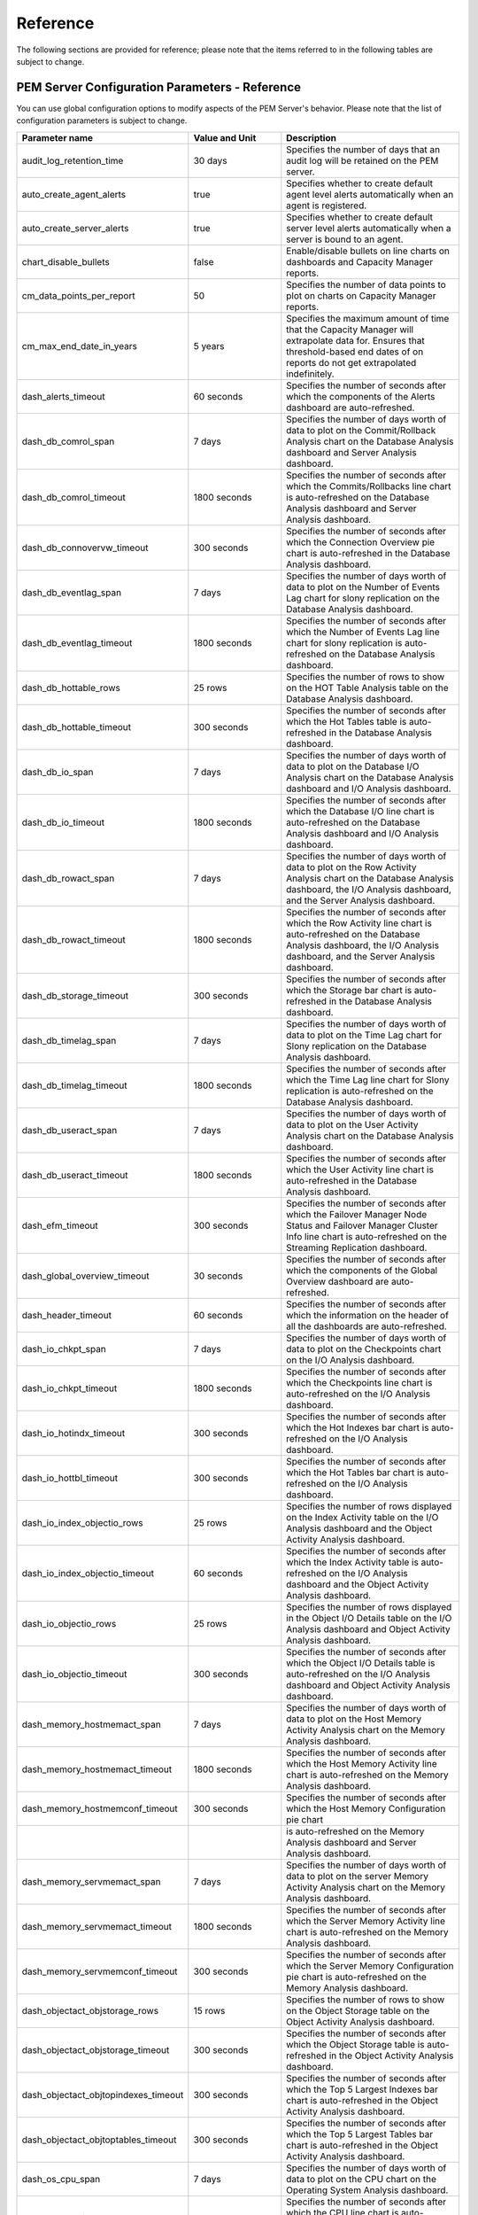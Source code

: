 Reference
=========
.. index:: Reference

The following sections are provided for reference; please note that the
items referred to in the following tables are subject to change.

PEM Server Configuration Parameters - Reference
-----------------------------------------------

You can use global configuration options to modify aspects of the PEM
Server's behavior. Please note that the list of configuration parameters
is subject to change.

.. tabularcolumns:: |\Y{0.4}|\Y{0.2}|\Y{0.4}|

==================================== ================================= ============================================================================================================================================================================================
Parameter name                       Value and Unit                    Description
==================================== ================================= ============================================================================================================================================================================================
audit_log_retention_time             30 days                           Specifies the number of days that an audit log will be retained on the PEM server.
auto_create_agent_alerts             true                              Specifies whether to create default agent level alerts automatically when an agent is registered.
auto_create_server_alerts            true                              Specifies whether to create default server level alerts automatically when a server is bound to an agent.
chart_disable_bullets                false                             Enable/disable bullets on line charts on dashboards and Capacity Manager reports.
cm_data_points_per_report            50                                Specifies the number of data points to plot on charts on Capacity Manager reports.
cm_max_end_date_in_years             5 years                           Specifies the maximum amount of time that the Capacity Manager will extrapolate data for. Ensures that threshold-based end dates of on reports do not get extrapolated indefinitely.
dash_alerts_timeout                  60 seconds                        Specifies the number of seconds after which the components of the Alerts dashboard are auto-refreshed.
dash_db_comrol_span                  7 days                            Specifies the number of days worth of data to plot on the Commit/Rollback Analysis chart on the Database Analysis dashboard and Server Analysis dashboard.
dash_db_comrol_timeout               1800 seconds                      Specifies the number of seconds after which the Commits/Rollbacks line chart is auto-refreshed on the Database Analysis dashboard and Server Analysis dashboard.
dash_db_connovervw_timeout           300 seconds                       Specifies the number of seconds after which the Connection Overview pie chart is auto-refreshed in the Database Analysis dashboard.
dash_db_eventlag_span                7 days                            Specifies the number of days worth of data to plot on the Number of Events Lag chart for slony replication on the Database Analysis dashboard.
dash_db_eventlag_timeout             1800 seconds                      Specifies the number of seconds after which the Number of Events Lag line chart for slony replication is auto-refreshed on the Database Analysis dashboard.
dash_db_hottable_rows                25 rows                           Specifies the number of rows to show on the HOT Table Analysis table on the Database Analysis dashboard.
dash_db_hottable_timeout             300 seconds                       Specifies the number of seconds after which the Hot Tables table is auto-refreshed in the Database Analysis dashboard.
dash_db_io_span                      7 days                            Specifies the number of days worth of data to plot on the Database I/O Analysis chart on the Database Analysis dashboard and I/O Analysis dashboard.
dash_db_io_timeout                   1800 seconds                      Specifies the number of seconds after which the Database I/O line chart is auto-refreshed on the Database Analysis dashboard and I/O Analysis dashboard.
dash_db_rowact_span                  7 days                            Specifies the number of days worth of data to plot on the Row Activity Analysis chart on the Database Analysis dashboard, the I/O Analysis dashboard, and the Server Analysis dashboard.
dash_db_rowact_timeout               1800 seconds                      Specifies the number of seconds after which the Row Activity line chart is auto-refreshed on the Database Analysis dashboard, the I/O Analysis dashboard, and the Server Analysis dashboard.
dash_db_storage_timeout              300 seconds                       Specifies the number of seconds after which the Storage bar chart is auto-refreshed in the Database Analysis dashboard.
dash_db_timelag_span                 7 days                            Specifies the number of days worth of data to plot on the Time Lag chart for Slony replication on the Database Analysis dashboard.
dash_db_timelag_timeout              1800 seconds                      Specifies the number of seconds after which the Time Lag line chart for Slony replication is auto-refreshed on the Database Analysis dashboard.
dash_db_useract_span                 7 days                            Specifies the number of days worth of data to plot on the User Activity Analysis chart on the Database Analysis dashboard.
dash_db_useract_timeout              1800 seconds                      Specifies the number of seconds after which the User Activity line chart is auto-refreshed in the Database Analysis dashboard.
dash_efm_timeout                     300 seconds                       Specifies the number of seconds after which the Failover Manager Node Status and Failover Manager Cluster Info line chart is auto-refreshed on the Streaming Replication dashboard.
dash_global_overview_timeout         30 seconds                        Specifies the number of seconds after which the components of the Global Overview dashboard are auto-refreshed.
dash_header_timeout                  60 seconds                        Specifies the number of seconds after which the information on the header of all the dashboards are auto-refreshed.
dash_io_chkpt_span                   7 days                            Specifies the number of days worth of data to plot on the Checkpoints chart on the I/O Analysis dashboard.
dash_io_chkpt_timeout                1800 seconds                      Specifies the number of seconds after which the Checkpoints line chart is auto-refreshed on the I/O Analysis dashboard.
dash_io_hotindx_timeout              300 seconds                       Specifies the number of seconds after which the Hot Indexes bar chart is auto-refreshed on the I/O Analysis dashboard.
dash_io_hottbl_timeout               300 seconds                       Specifies the number of seconds after which the Hot Tables bar chart is auto-refreshed on the I/O Analysis dashboard.
dash_io_index_objectio_rows          25 rows                           Specifies the number of rows displayed on the Index Activity table on the I/O Analysis dashboard and the Object Activity Analysis dashboard.
dash_io_index_objectio_timeout       60 seconds                        Specifies the number of seconds after which the Index Activity table is auto-refreshed on the I/O Analysis dashboard and the Object Activity Analysis dashboard.
dash_io_objectio_rows                25 rows                           Specifies the number of rows displayed in the Object I/O Details table on the I/O Analysis dashboard and Object Activity Analysis dashboard.
dash_io_objectio_timeout             300 seconds                       Specifies the number of seconds after which the Object I/O Details table is auto-refreshed on the I/O Analysis dashboard and Object Activity Analysis dashboard.
dash_memory_hostmemact_span          7 days                            Specifies the number of days worth of data to plot on the Host Memory Activity Analysis chart on the Memory Analysis dashboard.
dash_memory_hostmemact_timeout       1800 seconds                      Specifies the number of seconds after which the Host Memory Activity line chart is auto-refreshed on the Memory Analysis dashboard.
dash_memory_hostmemconf_timeout      300 seconds                       Specifies the number of seconds after which the Host Memory Configuration pie chart 
\                                                                      is auto-refreshed on the Memory Analysis dashboard and Server Analysis dashboard.
dash_memory_servmemact_span          7 days                            Specifies the number of days worth of data to plot on the server Memory Activity Analysis chart on the Memory Analysis dashboard.
dash_memory_servmemact_timeout       1800 seconds                      Specifies the number of seconds after which the Server Memory Activity line chart is auto-refreshed on the Memory Analysis dashboard.
dash_memory_servmemconf_timeout      300 seconds                       Specifies the number of seconds after which the Server Memory Configuration pie chart is auto-refreshed on the Memory Analysis dashboard.
dash_objectact_objstorage_rows       15 rows                           Specifies the number of rows to show on the Object Storage table on the Object Activity Analysis dashboard.
dash_objectact_objstorage_timeout    300 seconds                       Specifies the number of seconds after which the Object Storage table is auto-refreshed in the Object Activity Analysis dashboard.
dash_objectact_objtopindexes_timeout 300 seconds                       Specifies the number of seconds after which the Top 5 Largest Indexes bar chart is auto-refreshed in the Object Activity Analysis dashboard.
dash_objectact_objtoptables_timeout  300 seconds                       Specifies the number of seconds after which the Top 5 Largest Tables bar chart is auto-refreshed in the Object Activity Analysis dashboard.
dash_os_cpu_span                     7 days                            Specifies the number of days worth of data to plot on the CPU chart on the Operating System Analysis dashboard.
dash_os_cpu_timeout                  1800 seconds                      Specifies the number of seconds after which the CPU line chart is auto-refreshed on the Operating System Analysis dashboard.
dash_os_data_span                    7 days                            Specifies the number of days worth of data to plot on the I/O line chart on the Operating System Analysis dashboard.
dash_os_disk_span                    7 days                            Specifies the number of days worth of data to plot on the Utilisation chart on the Operating System Analysis dashboard.
dash_os_hostfs_timeout               1800 seconds                      Specifies the number of seconds after which the Host File System Details table is auto-refreshed on the Operating System Analysis dashboard.
dash_os_io_timeout                   1800 seconds                      Specifies the number of seconds after which the I/O line chart is auto-refreshed on the Operating System Analysis dashboard.
dash_os_memory_span                  7 days                            Specifies the number of days worth of data to plot on the Memory chart on the Operating System Analysis dashboard.
dash_os_memory_timeout               1800 seconds                      Specifies the number of seconds after which the Memory line chart is auto-refreshed on the Operating System Analysis dashboard.
dash_os_packet_span                  7 days                            Specifies the number of days worth of data to plot on the Packet chart on the Operating System Analysis dashboard.
dash_os_packet_timeout               1800 seconds                      Specifies the number of seconds after which the Network Packets line chart is auto-refreshed on the Operating System Analysis dashboard.
dash_os_process_span                 7 days                            Specifies the number of days worth of data to plot on the Process chart on the Operating System Analysis dashboard.
dash_os_process_timeout              1800 seconds                      Specifies the number of seconds after which the Process line chart is auto-refreshed on the Operating System Analysis dashboard.
dash_os_storage_timeout              1800 seconds                      Specifies the number of seconds after which the Storage pie chart is auto-refreshed on the Operating System Analysis dashboard.
dash_os_traffic_span                 7 days                            Specifies the number of days worth of data to plot on the Traffic chart on the Operating System Analysis dashboard.
dash_os_traffic_timeout              1800 seconds                      Specifies the number of seconds after which the Traffic line chart is auto-refreshed on the Operating System Analysis dashboard.
dash_os_util_timeout                 1800 seconds                      Specifies the number of seconds after which the Utilisation line chart is auto-refreshed on the Operating System Analysis dashboard.
dash_probe_log_timeout               300 seconds                       Specifies the number of seconds after which the Probe Log table is auto-refreshed on
dash_replication_archivestat_span    7 days                            Specifies the number of days worth of data to plot on the WAL Archive Status chart on the Streaming Replication Analysis dashboard.
dash_replication_archivestat_timeout 1800 seconds                      Specifies the number of seconds after which the WAL Archive Status line chart is auto-refreshed on the Streaming Replication dashboard.
dash_replication_pagelag_span        7 days                            Specifies the number of days worth of data to plot on the WAL Lag Pages chart on the Streaming Replication dashboard.
dash_replication_pagelag_timeout     1800 seconds                      Specifies the number of seconds after which the WAL Lag Pages line chart is auto-refreshed on the Streaming Replication dashboard.
dash_replication_segmentlag_span     7 days                            Specifies the number of days worth of data to plot on the WAL Lag Segments chart on the Streaming Replication dashboard.
dash_replication_segmentlag_timeout  1800 seconds                      Specifies the number of seconds after which the WAL Lag Segments line chart is auto-refreshed on the Streaming Replication dashboard.
dash_replication_timelag_span        7 days                            Specifies the number of days worth of data to plot on the Replication Lag Time chart on the Streaming Replication dashboard.
dash_replication_timelag_timeout     1800 seconds                      Specifies the number of seconds after which the Replication Lag Time line chart is auto-refreshed on the Streaming Replication dashboard.
dash_server_buffers_written          168 hours                         Specifies the number of days worth of data to plot on the Background Writer Statistics chart on the Server Analysis dashboard.
dash_server_buffers_written_timeout  300 seconds                       Specifies the number of seconds after which the Background Writer Statistics line chart is auto-refreshed on the Server Analysis dashboard.
dash_server_connovervw_timeout       300 seconds                       Specifies the number of seconds after which the Connection Overview pie chart is auto-refreshed in the Server Analysis dashboard.
dash_server_database_timeout         300 seconds                       Specifies the number of seconds after which the Databases table is auto-refreshed in the Server Analysis dashboard.
dash_server_dbsize_span              7 days                            Specifies the number of days worth of data to plot on the Database Size Analysis on the Server Analysis dashboard.
dash_server_dbsize_timeout           1800 seconds                      Specifies the number of seconds after which the Database Size line chart is auto-refreshed in the Server Analysis dashboard.
dash_server_disk_timeout             1800 seconds                      Specifies the number of seconds after which the Disk line chart is auto-refreshed in the Server Analysis dashboard.
dash_server_global_span              7 days                            Specifies the number of days worth of data to plot on the Disk line chart on the Server Analysis dashboard.
dash_server_sharedbuff_span          7 days                            Specifies the number of days worth of data to plot on the Shared Buffer chart on the Server Analysis dashboard.
dash_server_sharedbuff_timeout       1800 seconds                      Specifies the number of seconds after which the Shared Buffers line chart is auto-refreshed in the Server Analysis dashboard.
dash_server_tabspacesize_span        7 days                            Specifies the number of days worth of data to plot on the Tablespace Size chart on the Server Analysis dashboard.
dash_server_tabspacesize_timeout     1800 seconds                      Specifies the number of seconds after which the Tablespace Size line chart is auto-refreshed in the Server Analysis dashboard.
dash_server_useract_span             7 days                            Specifies the number of days worth of data to plot on the User Activity chart on the Server Analysis dashboard.
dash_server_useract_timeout          1800 seconds                      Specifies the number of seconds after which the User Activity line chart is auto-refreshed in the Server Analysis dashboard.
dash_sessact_lockact_timeout         300 seconds                       Specifies the number of seconds after which the Session Lock Activity table is auto-refreshed in the Session Activity Analysis dashboard.
dash_sessact_workload_timeout        300 seconds                       Specifies the number of seconds after which the Session Workload table is auto-refreshed in the Session Activity Analysis dashboard.
dash_sess_waits_nowaits_timeout      300 seconds                       Specifies the number of seconds after which the Session Waits By Number Of Waits pie
dash_sess_waits_timewait_timeout     300 seconds                       Specifies the number of seconds after which the Session Waits By Time Waited pie chart is auto-refreshed in the Session Waits Analysis dashboard.
dash_sess_waits_waitdtl_timeout      300 seconds                       Specifies the number of seconds after which the Session Waits Details table is auto-refreshed in the Session Waits Analysis dashboard.
dash_storage_dbdtls_timeout          300 seconds                       Specifies the number of seconds after which the Database Details table is auto-refreshed in the Storage Analysis dashboard.
dash_storage_dbovervw_timeout        300 seconds                       Specifies the number of seconds after which the Database Overview pie chart is auto-refreshed in the Storage Analysis dashboard.
dash_storage_hostdtls_timeout        300 seconds                       Specifies the number of seconds after which the Host Details table is auto-refreshed
dash_storage_hostovervw_timeout      300 seconds                       Specifies the number of seconds after which the Host Overview pie chart is auto-refreshed in the Storage Analysis dashboard.
dash_storage_tblspcdtls_timeout      300 seconds                       Specifies the number of seconds after which the Tablespace Details table is auto-refreshed in the Storage Analysis dashboard.
dash_storage_tblspcovervw_timeout    300 seconds                       Specifies the number of seconds after which the Tablespace Overview pie chart is auto-refreshed in the Storage Analysis dashboard.
dash_sys_waits_nowaits_timeout       300 seconds                       Specifies the number of seconds after which the System Waits By Number Of Waits pie chart is auto-refreshed in the System Waits Analysis dashboard.
dash_sys_waits_timewait_timeout      300 seconds                       Specifies the number of seconds after which the System Waits By Time Waited pie chart is auto-refreshed in the System Waits Analysis dashboard.
dash_sys_waits_waitdtl_timeout       300 seconds                       Specifies the number of seconds after which the System Waits Details table is auto-refreshed in the System Waits Analysis dashboard.
deleted_charts_retention_time        7 days                            Specifies the number of days that a custom chart (displayed on a user-defined dashboard) is stored.
deleted_probes_retention_time        7 days                            Specifies the number of days that a custom probe (displayed on a user-defined dashboard) is stored.
download_chart_format                jpeg                              Specifies the format in which a downloaded chart will be stored. May be jpeg or png.
flapping_detection_state_change      3                                 Specifies the number of state changes detected within a specified interval to define a given alert as flapping.
job_retention_time                   30 days                           Specifies the number of days that non-recurring scheduled tasks and their associated
long_running_transaction_minutes     5 minutes                         Specifies the number of minutes a query executes for before being considered long running.
nagios_cmd_file_name                 <file_name>                       Specifies nagios command file to which passive service check result will be sent.
nagios_enabled                       t                                 Specifies whether alert notification will be submitted to nagios or not.
nagios_medium_alert_as_critical      f                                 Specifies whether medium level PEM alert will be considered as critical in nagios.
nagios_spool_retention_time          7 days                            Specifies the number of days to retain nagios messages in the spool table before they are discarded.
probe_log_retention_time             30 days                           Specifies the number of days that probe log records are retained.
reminder_notification_interval       24 hours                          Specifies the number of hours after which a reminder email is sent in case an alert has not been cleared.
server_log_retention_time            30 days                           Specifies the number of days that the server log is retained on the PEM server.
show_data_tab_on_graph               false                             If 'true', a Data tab is added to each graph. Select the Data tab to review the data that is plotted on the graph.
smtp_authentication                  false                             Specifies whether to enable/disable authentication over SMTP.
smtp_enabled                         true                              Specifies whether to enable/disable sending of emails.
smtp_encryption                      false                             Specifies whether to send SMTP email using an encrypted connection.
smtp_password                                                          Specifies the password to be used to connect to the SMTP server.
smtp_port                            25                                Specifies the SMTP server port to be used for sending email.
smtp_server                          127.0.0.1                         Specifies the SMTP server host address to be used for sending email.
smtp_spool_retention_time            7 days                            Specifies the number of days to retain sent email messages in the spool table before they are discarded.
smtp_username                                                          Specifies the username to be used to connect to SMTP server.
snmp_community                       public                            Specifies the SNMP community used when sending traps. Used only with SNMPv1 and SNMPv2.
snmp_enabled                         true                              Specifies whether to enable/disable sending SNMP traps.
snmp_port                            162                               Specifies the SNMP server port to be used for sending SNMP traps.
snmp_server                          127.0.0.1                         Specifies the SNMP server host address to be used for sending SNMP traps.
snmp_spool_retention_time            7 days                            Specifies the number of days to retain sent traps in the spool table before they are discarded.
snmp_security_name                                                     Specifies the user name or security name for sending SNMP traps. Used only with SNMPv3.
snmp_security_engine_id                                                Specifies the Engine id of the SNMP Agent on the SNMP Server. Used only with SNMPv3.
snmp_security_level                  NOAUTH_NOPRIV                     Specifies Security level and its possible values can be: AUTH_NOPRIV - Authentication, No Privacy or AUTH_PRIV - Authentication, Privacy or NOAUTH_NOPRIV - no Authentication, no Privacy.
\                                                                      Used only with SNMPv3.
snmp_context_name                                                      Specifies the Context name, the identifier for MIB objects when sending SNMP traps. Used only with SNMPv3
snmp_context_engine_id                                                 Specifies the Context engine id, the identifier for MIB objects when sending SNMP traps. If not specified, snmp_security_engine_id will be used. Used only with SNMPv3.
snmp_authentication_protocol         NONE                              Specifies the authentication type for SNMP traps. Its possible values can be NONE,HMACMD5 or HMACSHA. Used only with SNMPv3.
snmp_privacy_protocol                NONE                              Specifies the privacy protocol for SNMP traps. Its possible values can be NONE, DES, AES128, IDEA, AES192, or AES256. Used only with SNMPv3.
snmp_authentication_password                                           Specifies the authentication password associated with security name mentioned in snmp_security_name. Used only for SNMPv3.
snmp_privacy_password                                                  Specifies the privacy password associated with security name mentioned in snmp_security_name. Used only for SNMPv3.
webclient_help_pg                    EnterpriseDB hosted documentation Specifies the location of the online PostgreSQL core documentation.
==================================== ================================= ============================================================================================================================================================================================

Capacity Manager Metrics - Reference
------------------------------------

Please Note that the Capacity Manager metrics available will vary by
platform, and are subject to change. The available metrics may include
the metrics described in the table below.

.. tabularcolumns:: |\Y{0.4}|\Y{0.6}|

==================================== ================================================================================================================================================================
Metric Name                          Description
==================================== ================================================================================================================================================================
# Dead Tuples                        The number of dead tuples in the selected table.
# Dead Tuples+                       The cumulative number of dead tuples in the selected table.
# Heap Tuples Fetched by Index Scans The number of heap tuples fetched by index scans.
# Heap Tuples Fetched by Index Scans The cumulative number of heap tuples fetched by index scans.
# Idle Backends+                     The cumulative number of currently idle backend clients.
# Index Scans                        The number of index scans performed on the specified object.
# Index Scans+                       The cumulative number of index scans performed on the specified object.
# Index Tuples Read                  The number of index tuples read.
# Index Tuples Read+                 The cumulative number of index tuples read.
# Live Tuples                        The number of tuples visible to transactions.
# Live Tuples+                       The cumulative number of tuples visible to transactions.
# Pages Estimated by ANALYZE         The number of pages estimated by ANALYZE.
# Pages Estimated by ANALYZE+        The cumulative number of pages estimated by ANALYZE.
# Sequential Scans                   The number of sequential scans performed on the specific table.
# Sequential Scans+                  The cumulative number of sequential scans performed on the specific table.
# Sequential Scan Tuples             The number of tuples sequentially scanned in the specific table.
# Sequential Scan Tuples+            The cumulative number of tuples sequentially scanned in the specific table.
# Tuples Deleted                     The number of tuples deleted.
# Tuples Deleted+                    The cumulative number of tuples deleted.
# Tuples Estimated by ANALYZE        The number of live (visible) tuples estimated by ANALYZE.
# Tuples Estimated by ANALYZE+       The cumulative number of live tuples estimated by ANALYZE.
# Tuples HOT Updated                 The number of tuples HOT updated. In a HOT update, the new tuple resides in the same block as the original tuple and the tuples share an index entry.
# Tuples HOT Updated+                The cumulative number of tuples HOT updated.
# Tuples Inserted                    The number of tuples inserted into the specified table.
# Tuples Inserted+                   The cumulative number of tuples inserted into the specified table.
# Tuples Updated                     The number of tuples updated in the selected table.
# Tuples Updated+                    The cumulative number of tuples updated in the selected table.
Blocks Hit                           The number of blocks found in the cache.
Blocks Hit+                          The cumulative number of blocks found in the cache.
Blocks Read                          The number of blocks read.
Blocks Read+                         The cumulative number of blocks read.
Blocks Read from InfiniteCache       The number of blocks read from InfiniteCache.
Blocks Read from InfiniteCache+      The cumulative number of blocks read from InfiniteCache.
Blocks Written                       The number of blocks written.
Blocks Written+                      The cumulative number of blocks written.
Buffers Allocated                    The number of buffers allocated.
Buffers Allocated+                   The cumulative number of buffers allocated.
Buffers Written - Backends           The number of buffer blocks written to disk by server processe (processes connected to a client application).
Buffers Written - Backends+          The cumulative number of buffer blocks written to disk by server processes.
Buffers Written - Checkpoint         The number of blocks written to disk by the checkpoint process.
Buffers Written - Checkpoint+        The cumulative number of blocks written to disk by the checkpoint process.
Buffers Written - Cleaning Scan      The number of blocks written to disk by the autovacuum process.
Buffers Written - Cleaning Scan+     The cumulative number of blocks written to disk by the autovacuum process.
Bytes Received (KB)                  The number of bytes received from the client (in kilobytes).
Bytes Received (KB)+                 The cumulative number of bytes received (in kilobytes).
Bytes Sent (KB)                      The number of bytes sent to the client (in kilobytes).
Bytes Sent (KB)+                     The cumulative number of bytes sent (in kilobytes).
Checkpoints - Timed                  The number of checkpoint operations triggered by the checkpoint interval.
Checkpoints - Timed+                 The cumulative number of checkpoint operations triggered by the checkpoint interval.
Checkpoints - Untimed                The number of checkpoint operations triggered by checkpoint size.
Checkpoints - Untimed+               The cumulative number of checkpoint operations triggered by checkpoint size.
Database Size (MB)                   The size of the specified database (in megabytes).
Free RAM Memory                      The amount of free RAM memory (in megabytes).
Free Swap Memory                     The amount of free swap space on disk (in megabytes).
Heap Blocks Hit                      The number of heap blocks found in the cache.
Heap Blocks Hit+                     The cumulative number of heap blocks found in the cache.
Heap Blocks Read                     The number of heap blocks read.
Heap Blocks Read+                    The cumulative number of heap blocks read.
Index Blocks Hit                     The number of index blocks found in the cache.
Index Blocks Hit+                    The cumulative number of index blocks found in the cache.
Index Blocks Read                    The number of index blocks read.
Index Blocks Read+                   The cumulative number of index blocks read.
Index Size (MB)                      The size of the specified index (in megabytes).
In Packets Discards                  The number of inbound packets discarded.
In Packets Discards+                 The cumulative number of inbound packets discarded.
In Packets Errors                    The number of inbound packets that contain errors.
In Packets Errors+                   The cumulative number of inbound packets that contain errors.
Link Bandwidth (Mbit/s)              The speed of the network adapter (in megabits per second).
Load Average - 15 Minute             CPU saturation (in percent) - 15 minute sampling average.
Load Average - 1 Minute              CPU saturation (in percent) - 1 minute sampling average.
Load Average - 5 Minute              CPU saturation (in percent) - 5 minute sampling average.
Load Percentage                      CPU saturation in percent.
Number of Prepared Transactions+     The cumulative number of prepared transactions.
Number of WAL Files+                 The cumulative number of write-ahead log files.
Out Packets Discards                 The number of outbound packets discarded.
Out Packets Discards+                The cumulative number of outbound packets discarded.
Out Packets Errors                   The number of outbound packets that contain errors.
Out Packets Errors+                  The cumulative number of outbound packets that contain errors.
Packets Received                     The number of packets received.
Packets Received+                    The cumulative number of packets received.
Packets Sent                         The number of packets sent.
Packets Sent+                        The cumulative number of packets sent.
Size (MB)                            The total size of the disk (in megabytes).
Size of Indexes (MB)                 The size of indexes on the specified table (in megabytes).
Space Available (MB)                 The current disk space available (in megabytes).
Space Used (MB)                      The current disk space used (in megabytes).
Table Size (MB)                      The size of the specified table (in megabytes).
Tablespace Size (MB)                 The size of the specified tablespace (in megabytes).
Temp Buffers (MB)                    The size of temporary buffers (in megabytes).
Toast Blocks Hit                     The number of TOAST blocks found in the cache.
Toast Blocks Hit+                    The cumulative number of TOAST blocks found in the cache.
Toast Blocks Read                    The number of TOAST blocks read.
Toast Blocks Read+                   The cumulative number of TOAST blocks read.
Total RAM Memory                     The total amount of RAM memory on the system (in megabytes).
Total Swap Memory                    The total amount of swap space on the system (in megabytes).
Total Table Size w/Indexes and Toast The total size of the specified table (including indexes and associated oversized attributes).
Transactions Aborted                 The number of aborted transactions.
Transactions Aborted+                The cumulative number of aborted transactions.
Transactions Committed               The number of committed transactions.
Transactions Committed+              The cumulative number of committed transactions.
Tuples Deleted                       The number of tuples deleted from the specified table.
Tuples Deleted+                      The cumulative number of tuples deleted from the specified table.
Tuples Estimated by ANALYZE          The number of visible tuples in the specified table.
Tuples Estimated by ANALYZE+         The cumulative number of visible tuples in the specified table.
Tuples Fetched                       The number of tuples fetched from the specified table.
Tuples Fetched+                      The cumulative number of tuples fetched from the specified table.
Tuples HOT Updated                   The number of tuples HOT updated. In a HOT update, the new tuple resides in the same block as the original tuple and the tuples share an index entry.
Tuples HOT Updated+                  The cumulative number of tuples HOT updated. In a HOT update, the new tuple resides in the same block as the original tuple and the tuples share an index entry.
Tuples Inserted                      The number of tuples inserted into the specified table.
Tuples Inserted+                     The cumulative number of tuples inserted into the specified table.
Tuples Returned                      The number of tuples returned in result sets.
Tuples Returned+                     The cumulative number of tuples returned in result sets.
Tuples Updated                       The number of tuples updated in the specified table.
Tuples Updated+                      The cumulative number of tuples updated in the specified table.
WAL Segment Size (MB)                The segment size of the write-ahead log (in megabytes).
==================================== ================================================================================================================================================================

.. Note:: The '+' following the name of a metric signifies that the data for the metric is gathered cumulatively; those metrics that are not followed by the '+' sign are collected as a 'point-in-time' value.

PEM Probes – Reference
-----------------------

A probe is a scheduled task that retrieves information about the
database objects that are being monitored by the PEM agent. PEM uses the
collected information to build the graphs displayed on each dashboard.
The Manage Probes tab (accessed via the Management menu) allows you to
modify the data collection schedule and the length of time that PEM will
retain information returned by a specific probe.

.. tabularcolumns:: |\Y{0.3}|\Y{0.5}|\Y{0.2}|

======================================== ======================================================================================================================================================================================================================================== ========
Probe Name                               Information Monitored by Probe                                                                                                                                                                                                           Level
======================================== ======================================================================================================================================================================================================================================== ========
Background Writer Statistics             This probe monitors information about the background writer. The information includes:                                                                                                                                                   Server

                                         The number of timed checkpoints

                                         The number of requested checkpoints

                                         The number of buffers written (by checkpoint)

                                         The number of buffers written (by background writer)

                                         The number of background writer cycles

                                         The number of background buffers written

                                         The number of buffers allocated
Blocked Session Information              This probe provides information about blocked sessions.                                                                                                                                                                                  Server
CPU Usage                                This probe monitors CPU Usage information.                                                                                                                                                                                               Agent
Data and Log File Analysis               This probe monitors information about log files. The information includes:                                                                                                                                                               Server

                                         The name of the log file

                                         The directory in which the log file resides
Database Statistics                      This probe monitors database statistics. The information includes:                                                                                                                                                                       Server

                                         The number of backends

                                         The number of transactions committed

                                         The number of transactions rolled back

                                         The number of blocks read

                                         The number of blocks hit

                                         The number of rows returned

                                         The number of rows fetched

                                         The number of rows inserted

                                         The number of rows updated

                                         The number of rows deleted
Disk Busy Info                           This probe monitors information about disk activity.                                                                                                                                                                                     Agent

                                         Note: This probe is not supported on Mac OS X, Solaris or HP-UX
Disk Space                               This probe monitors information about disk space usage. The information includes:                                                                                                                                                        Agent

                                         The amount of disk space used

                                         The amount of disk space available
EDB Audit Configuration                  This probe monitors the audit logging configuration of EDB Postgres Advanced Server.                                                                                                                                                     Server
Failover Manager Cluster Info            This probe monitors a Failover Manager cluster, returning information about the cluster. This probe is disabled unless a cluster name and path of the Failover Manager binary is provided on the Server Properties dialog.               Server
Failover Manager Node Status             This probe monitors a Failover Manager cluster, returning detailed about each node within the cluster. This probe is disabled unless a cluster name and path of the Failover Manager binary is provided on the Server Properties dialog. Server
Function Statistics                      This probe monitors a database, retrieving information about functions. The information includes:                                                                                                                                        Database

                                         Function names

                                         Argument types

                                         Return values
Index Size                               This probe monitors a database, retrieving information about indexes. The information includes:                                                                                                                                          Database

                                         The name of the index

                                         The time the data was gathered

                                         The size of the index (in MB's)
Index Statistics                         This probe monitors index statistics. The information includes:                                                                                                                                                                          Database

                                         The number of index scans

                                         The number of rows read

                                         The number of rows fetched

                                         The number of blocks read

                                         The number of blocks hit
Installed Packages                       This probe monitors the packages that are currently installed. The information gathered includes:                                                                                                                                        Agent

                                         The name of the installed package

                                         The version of the installed package

                                         The date and time that the probe executed
IO Analysis                              This probe monitors disk I/O information in. The information includes:                                                                                                                                                                   Agent

                                         The number of blocks read

                                         The number of blocks written

                                         The date and time that the probe executed

                                         Note: This probe is not supported on Mac OS X
Load Average                             This probe monitors CPU load averages. The information includes:                                                                                                                                                                         Agent

                                         The 1-minute load average

                                         The 5-minute load average

                                         The 15-minute load average

                                         Note: This probe is not supported on Windows
Lock Information                         This probe monitors lock information. The information includes:                                                                                                                                                                          Server

                                         The database name

                                         The lock type

                                         The lock mode

                                         The process holding the lock
Memory Usage                             This probe monitors information about system memory usage.                                                                                                                                                                               Agent
Network Statistics                       This probe monitors network statistics. The information includes:                                                                                                                                                                        Agent

                                         The interface IP address

                                         The number of packets sent

                                         The number of packets received

                                         The number of bytes sent

                                         The number of bytes received

                                         The link speed (in MB/second)
Number of Prepared Transactions          This probe stores the number of prepared transactions.                                                                                                                                                                                   Server
Number of WAL Files                      This probe monitors the number of WAL files.                                                                                                                                                                                             Server
Object Catalog: Database                 This probe monitors a list of databases and their properties The information includes:                                                                                                                                                   Server

                                         The database name

                                         The database encoding type

                                         If the database allows user connections or system connections
Object Catalog: Foreign Key              This probe monitors a list of foreign keys and their properties. The information includes:                                                                                                                                               Schema

                                         The name of the table that contains the foreign key

                                         The name of the table that the foreign key references

                                         The name of the database in which the table resides

                                         The name of the schema in which the table resides
Object Catalog: Function                 This probe monitors a list of functions and their properties. The information includes:                                                                                                                                                  Schema

                                         The name of the function

                                         The name of the schema in which the function resides

                                         The name of the database in which the function resides
Object Catalog: Index                    This probe monitors a list of indexes and their properties. The information includes:                                                                                                                                                    Schema

                                         The name of the index

                                         The name of the table that the index is associated with

                                         The name of the database in which the indexed table resides
Object Catalog: Schema                   This probe monitors a list of schemas and their associated databases and servers.                                                                                                                                                        Database
Object Catalog: Sequence                 This probe monitors a list of sequences and their properties.                                                                                                                                                                            Schema
Object Catalog: Table                    This probe monitors a list of table information. The information includes:                                                                                                                                                               Schema

                                         The table name

                                         The name of the schema in which the table resides

                                         The name of the database in which the schema resides

                                         A Boolean indicator that indicates if the table has a primary key
Object Catalog: Tablespace               This probe monitors a list of tablespaces.                                                                                                                                                                                               Server
Operating System Information             This probe monitors the operating system details and boot time.                                                                                                                                                                          Agent
Package Catalog                          This probe monitors the packages that are currently available for installation. The information gathered includes:                                                                                                                       Agent

                                         The package name

                                         The package version
PG HBA Conf                              This probe monitors authentication configuration information from the pg_hba.conf file.                                                                                                                                                  Server
Server Information                       This probe monitors server information.                                                                                                                                                                                                  Server
Session Information                      This probe monitors session information. The information includes:                                                                                                                                                                       Server

                                         The name of the session user

                                         The date and time that the session connected to the server

                                         The status of the session at the time that the information was gathered (idle, waiting, etc)

                                         The client address and port number
Settings                                 This probe monitors the values currently assigned to GUC variables.                                                                                                                                                                      Server
SQL Protect                              This probe monitors a server, retrieving information about SQL injection attacks.                                                                                                                                                        Server
Slony Replication                        This probe monitors lag data for clusters replicated using Slony.                                                                                                                                                                        Database
Streaming Replication                    This probe monitors a cluster that is using streaming replication, retrieving information about:                                                                                                                                         Server

                                         The sent Xlog location (in bytes)

                                         The write Xlog location (in bytes)

                                         The flush Xlog location (in bytes)

                                         The replay Xlog location (in bytes)

                                         The Xlog lag (in segments)

                                         The Xlog lag (in pages)
Streaming Replication Lag Time           This probe monitors a cluster that is using streaming replication, retrieving lag information about:                                                                                                                                     Server

                                         Replication lag time (in seconds)

                                         Current status of replication (running/paused)
Streaming Replication Database Conflicts This probe monitors a database that is using streaming replication, retrieving information about any conflicts that arise. This includes information about queries that have been canceled due to:                                       Server

                                         The # of drop tablespace conflicts

                                         The # of lock timeout conflicts

                                         The # of old snapshot conflicts

                                         The # of pinned buffer conflicts

                                         The # of deadlock conflicts
Table Bloat                              This probe monitors information about the current table bloat. The information includes:                                                                                                                                                 Database

                                         The name of the table

                                         The name of the schema in which the table resides

                                         The estimated number of pages

                                         The estimated number of wasted pages

                                         The estimated number of bytes per row
Table Frozen XID                         This probe monitors the frozen XID of each table.                                                                                                                                                                                        Schema
Table Size                               This probe monitors table statistics. The information includes:                                                                                                                                                                          Database

                                         The number of sequential scans

                                         The number of sequential scan rows

                                         The number of index scans

                                         The number of index scan rows

                                         The number of rows inserted

                                         The number of rows updated

                                         The number of rows deleted

                                         The number of live rows

                                         The number of dead rows

                                         The last VACUUM

                                         The last auto-vacuum

                                         The last ANALYZE

                                         The last auto-analyze

                                         The number of pages estimated by ANALYZE

                                         The number of rows estimated by ANALYZE
Table Statistics                         This probe monitors a list of tablespaces and their sizes.                                                                                                                                                                               Server
Tablespace Size                          This probe monitors a list of tablespaces and their sizes.                                                                                                                                                                               Server
User Information                         This probe monitors a list of the current users. The stored information includes:                                                                                                                                                        Server

                                         The user name

                                         The user type (superuser vs. non-superuser)

                                         The server to which the user is connected
WAL Archive Status                       This probe monitors the status of the WAL archive. The stored information includes:                                                                                                                                                      Server

                                         The # of WAL archives done

                                         The # of WAL archives pending

                                         The last archive time

                                         The # of WAL archives failed

                                         The time of the last failure
xDB Replication                          This probe monitors lag data for clusters replicated using xDB replication.                                                                                                                                                              Database
======================================== ======================================================================================================================================================================================================================================== ========

PEM Pre-defined Alert Templates – Reference
-------------------------------------------

An alert definition contains a system-defined or user-defined set of
conditions that PEM compares to the system statistics; if the statistics
deviate from the boundaries specified for that statistic, the alert
triggers, and the PEM client displays a warning on the \*Alerts
Overview\* page, and optionally sends a notification to a monitoring
user.

The tables that follow list the system-defined alert templates that you
can use to create an alert; please note that this list is subject to
change, and may vary by system:

Templates applicable on Agent
~~~~~~~~~~~~~~~~~~~~~~~~~~~~~

.. tabularcolumns:: |\Y{0.5}|\Y{0.5}|

====================================================================== ===========================================================================
Template Name                                                          Description
====================================================================== ===========================================================================
Load Average (1 minute)                                                1-minute system load average.
Load Average (5 minutes)                                               5-minute system load average.
Load Average (15 minutes)                                              15-minute system load average.
Load Average per CPU Core (1 minutes)                                  1-minute system load average per CPU core.
Load Average per CPU Core (5 minutes)                                  5-minute system load average per CPU core.
Load Average per CPU Core (15 minutes)                                 15-minute system load average per CPU core.
CPU utilization                                                        Average CPU consumption.
Number of CPUs running higher than a                                   Number of CPUs running at greater than K% utilization threshold
Free memory percentage                                                 Free memory as a percent of total system memory.
Memory used percentage                                                 Percentage of memory used.
Swap consumption                                                       Swap space consumed (in megabytes).
Swap consumption percentage                                            Percentage of swap area consumed.
Disk Consumption                                                       Disk space consumed (in megabytes).
Disk consumption percentage                                            Percentage of disk consumed.
Disk Available                                                         Disk space available (in megabytes).
Disk busy percentage                                                   Percentage of disk busy.
Most used disk percentage                                              Percentage used of the most utilized disk on the system.
Total table bloat on host                                              The total space wasted by tables on a host, in MB.
Highest table bloat on host                                            The most space wasted by a table on a host, in MB.
Average table bloat on host                                            The average space wasted by tables on host, in MB.
Table size on host                                                     The size of tables on host, in MB.
Database size on host                                                  The size of databases on host, in MB.
Number of ERRORS in the logfile on agent N in last X hours.            The number of ERRORS in the logfile on agent N in last X hours
Number of WARNINGS in the logfile on agent N in last X hours           The number of WARNINGS in the logfile on agent N in last X hours.
Number of WARNINGS or ERRORS in the logfile on agent N in last X hours The number of WARNINGS or ERRORS in the logfile on agent N in last X hours.
Package version mismatch                                               Check for package version mismatch as per catalog.
Total materialized view bloat on host                                  The total space wasted by materialized views on a host, in MB.
Highest materialized view bloat on host                                The most space wasted by a materialized view on a host, in MB.
Average materialized view bloat on host                                The average space wasted by materialized views on host, in MB.
Materialized view size on host                                         The size of materialized views on host, in MB.
Agent Down                                                             Specified agent is currently down.
====================================================================== ===========================================================================

Templates applicable on Server
~~~~~~~~~~~~~~~~~~~~~~~~~~~~~~

.. tabularcolumns:: |\Y{0.5}|\Y{0.5}|

=========================================================================== ================================================================================================================================================
Template Name                                                               Description
=========================================================================== ================================================================================================================================================
Total table bloat in server                                                 The total space wasted by tables in server, in MB.
Largest table (by multiple of unbloated size)                               Largest table in server, calculated as a multiple of its own estimated unbloated size; exclude tables smaller than N MB.
Highest table bloat in server                                               The most space wasted by a table in server, in MB.
Average table bloat in server                                               The average space wasted by tables in server, in MB.
Table size in server                                                        The size of tables in server, in MB.
Database size in server                                                     The size of databases in server, in MB.
Number of WAL files                                                         Total number of Write Ahead Log files.
Number of prepared transactions                                             Number of transactions in prepared state.
Total connections                                                           Total number of connections in the server.
Total connections as percentage of                                          Total number of connections in the server as a percentage of maximum
max_connections                                                             connections allowed on server, settings.
Unused, non-superuser connections                                           Number of unused, non-superuser connections on the server, user_info, settings.
Unused, non-superuser connections as percentage of max_connections          Number of unused, non-superuser connections on the server as a percentage of max_connections of max_connections, user_info, settings.
Ungranted locks                                                             Number of ungranted locks in server.
Percentage of buffers written by backends                                   The percentage of buffers written by backends vs. the total buffers written.
Percentage of buffers written by checkpoint                                 The percentage of buffers written by the checkpoints vs. the total buffers written.
Buffers written per second                                                  Number of buffers written per second, over the last two probe cycles.
Buffers allocated per second                                                Number of buffers allocated per second, over the last two probe cycles.
Connections in idle state                                                   Number of connections in server that are in idle state.
Connections in idle-in-transaction state                                    Number of connections in server that are in idle-in-transaction state.
Connections in idle-in-transaction state, as percentage of max_connections  Number of connections in server that are in idle-in-transaction state, as a percentage of maximum connections allowed on server, settings.
Long-running idle connections                                               Number of connections in the server that have been idle for more than N seconds.
Long-running idle connections and idle transactions                         Number of connections in the server that have been idle or transactions idle-in-transaction for more than N seconds.
Long-running idle transactions                                              Number of connections in the server that have been idle in transaction for more than N seconds.
Long-running transactions                                                   Number of transactions in server that have been running for more than N seconds.
Long-running queries                                                        Number of queries in server that have been running for more than N seconds.
Long-running vacuums                                                        Number of vacuum operations in server that have been running for more than N seconds.
Long-running autovacuums                                                    Number of autovacuum operations in server that have been running for more than N seconds.
Committed transactions percentage                                           Percentage of transactions in the server that committed vs. that rolled-back over last N minutes.
Shared buffers hit percentage                                               Percentage of block read requests in the server that were satisfied by shared buffers, over last N minutes.
Tuples inserted                                                             Tuples inserted into server over last N minutes.
InfiniteCache buffers hit percentage                                        Percentage of block read requests in the server that were satisfied by InfiniteCache, over last N minutes.
Tuples fetched                                                              Tuples fetched from server over last N minutes.
Tuples returned                                                             Tuples returned from server over last N minutes.
Dead Tuples                                                                 Number of estimated dead tuples in server.
Tuples updated                                                              Tuples updated in server over last N minutes.
Tuples deleted                                                              Tuples deleted from server over last N minutes.
Tuples hot updated                                                          Tuples hot updated in server, over last N minutes.
Sequential Scans                                                            Number of full table scans in server, over last N minutes.
Index Scans                                                                 Number of index scans in server, over last N minutes.
Hot update percentage                                                       Percentage of hot updates in the server over last N minutes.
Live Tuples                                                                 Number of estimated live tuples in server.
Dead tuples percentage                                                      Percentage of estimated dead tuples in server.
Last Vacuum                                                                 Hours since last vacuum on the server.
Last AutoVacuum                                                             Hours since last autovacuum on the server.
Last Analyze                                                                Hours since last analyze on the server.
Last AutoAnalyze                                                            Hours since last autoanalyze on the server.
Percentage of buffers written by backends over the last N minutes           The percentage of buffers written by backends vs. the total buffers backends over last N
Table Count                                                                 Total number of tables in server.
Function Count                                                              Total number of functions in server.
Sequence Count                                                              Total number of sequences in server.
A user expires in N days                                                    Number of days before a user's validity expires.
Index size as a percentage of table size                                    Size of the indexes in server, as a percentage of their tables' size.
Largest index by table-size percentage oc_index, table_size.                Largest index in server, calculated as percentage of its table's size.
Number of ERRORS in the logfile on server M in the last X hours             The number of ERRORS in the logfile on server M in last X hours.
Number of WARNINGS in the logfile on server M in the last X hours           The number of WARNINGS in logfile on server M in the last X hours.
Number of WARNINGS or ERRORS in the logfile on server M in the last X hours The number of WARNINGS or ERRORS in the logfile on server M in the last X hours.
Number of attacks detected in the last N minutes                            The number of SQL injection attacks occurred in the last N minutes.
Number of attacks detected in the last N minutes by username                The number of SQL injection attacks occurred in the last N minutes by username.
Number of standby servers lag behind the master by write location           Streaming Replication: number of standby servers lag behind the master by write location.
Number of standby servers lag behind the master by flush location           Streaming Replication: number of standby servers lag behind the master by flush location.
Number of standby servers lag behind the master by replay location          Streaming Replication: number of standby servers lag behind the master by replay location.
Standby server lag behind the master by write location                      Streaming Replication: standby server lag behind the master by write location in MB.
Standby server lag behind the master by flush location                      Streaming Replication: standby server lag behind the master by flush location in MB.
Standby server lag behind the master by replay location                     Streaming Replication: standby server lag behind the master by replay location in MB.
Standby server lag behind the master by size (MB)                           Streaming Replication: standby server lag behind the master by size in MB.
Standby server lag behind the master by WAL segments                        Streaming Replication: standby server lag behind the master by WAL segments.
Standby server lag behind the master by WAL pages                           Streaming Replication: standby server lag behind the master by WAL pages.
Total materialized view bloat in server                                     The total space wasted by materialized views in server, in MB.
Largest materialized view (by multiple of unbloated size)                   Largest materialized view in server, calculated as a multiple of its own estimated unbloated size; exclude materialized views smaller than N MB.
Highest materialized view bloat in server                                   The most space wasted by a materialized view in server, in MB.
Average materialized view bloat in server                                   The average space wasted by materialized views in server, in MB.
Materialized view size in server                                            The size of materialized view in server, in MB.
View Count                                                                  Total number of views in server.
Materialized View Count                                                     Total number of materialized views in server.
Audit config mismatch                                                       Check for audit config parameter mismatch
Server Down                                                                 Specified server is currently inaccessible.
Number of WAL archives pending                                              Streaming Replication: number of WAL files pending to be replayed at standby.
Number of minutes lag of standby server from master server                  Streaming Replication: number of minutes standby node is lagging behind the master node.
Log config mismatch                                                         Check for log config parameter mismatch.
=========================================================================== ================================================================================================================================================

Templates applicable on Database
~~~~~~~~~~~~~~~~~~~~~~~~~~~~~~~~

.. tabularcolumns:: |\Y{0.5}|\Y{0.5}|

========================================================================= ==============================================================================================================================================
Template Name                                                             Description
========================================================================= ==============================================================================================================================================
Total table bloat in database                                             The total space wasted by tables in database, in MB.
Largest table (by multiple of unbloated size)                             Largest table in database, calculated as a multiple of its own estimated unbloated size; exclude tables smaller than N MB.
Highest table bloat in database                                           The most space wasted by a table in database, in MB.
Average table bloat in database                                           The average space wasted by tables in database, in MB.
Table size in database                                                    The size of tables in database, in MB.
Database size                                                             The size of the database, in MB.
Total connections                                                         Total number of connections in the database.
Total connections as percentage of max_connections                        Total number of connections in the database as a percentage of maximum connections allowed on server, settings.
Ungranted locks                                                           Number of ungranted locks in database.
Connections in idle state                                                 Number of connections in database that are in idle state.
Connections in idle-in-transaction state                                  Number of connections in database that are in idle-in-transaction state
Connections in idle-in-transaction state,as percentage of max_connections Number of connections in database that are in idle-in-transaction state, as a percentage of maximum connections allowed on server, settings.
Long-running idle connections                                             Number of connections in the database that have been idle for more than N seconds.
Long-running idle connections and idle transactions                       Number of connections in the database that have been idle or idle-in-transaction for more than N seconds.
Long-running idle transactions                                            Number of connections in the database that have been idle in transaction for more than N seconds.
Long-running transactions                                                 Number of transactions in database that have been running for more than N seconds.
Long-running queries                                                      Number of queries in database that have been running for more than N seconds.
Long-running vacuums                                                      Number of vacuum operations in database that have been running for more than N seconds.
Long-running autovacuums                                                  Number of autovacuum operations in database that have been running for more than N seconds.
Committed transactions percentage                                         Percentage of transactions in the database that committed vs. that rolled-back over last N minutes.
Shared buffers hit percentage                                             Percentage of block read requests in the database that were satisfied by shared buffers, over last N minutes.
InfiniteCache buffers hit percentage                                      Percentage of block read requests in the database that were satisfied by InfiniteCache, over last N minutes.
Tuples fetched                                                            Tuples fetched from database over last N minutes.
Tuples returned                                                           Tuples returned from database over last N minutes.
Tuples inserted                                                           Tuples inserted into database over last N minutes.
Tuples updated                                                            Tuples updated in database over last N minutes.
Tuples deleted                                                            Tuples deleted from database over last N minutes.
Tuples hot updated                                                        Tuples hot updated in database, over last N minutes.
Sequential Scans                                                          Number of full table scans in database, over last N minutes.
Index Scans                                                               Number of index scans in database, over last N minutes.
Hot update percentage                                                     Percentage of hot updates in the database over last N minutes.
Live Tuples                                                               Number of estimated live tuples in database.
Dead Tuples                                                               Number of estimated dead tuples in database.
Dead tuples percentage                                                    Percentage of estimated dead tuples in database.
Last Vacuum                                                               Hours since last vacuum on the database.
Last AutoVacuum                                                           Hours since last autovacuum on the database.
Last Analyze                                                              Hours since last analyze on the database.
Last AutoAnalyze                                                          Hours since last autoanalyze on the database.
Table Count                                                               Total number of tables in database.
Function Count                                                            Total number of functions in database.
Sequence Count                                                            Total number of sequences in database.
Index size as a percentage of table size                                  Size of the indexes in database, as a percentage of their tables' size.
Largest index by table-size percentage                                    Largest index in database, calculated as percentage of its table's size, oc_index, table_size.
Database Frozen XID                                                       The age (in transactions before the current transaction) of the database's frozen transaction ID.
Number of attacks detected in the                                         The number of SQL injection attacks occurred in the last N minutes. last N minutes
Number of attacks detected in the                                         The number of SQL injection attacks occurred in the last N minutes by last N minutes by username.
Queries that have been cancelled due to dropped tablespaces               Streaming Replication: number of queries that have been cancelled due to dropped tablespaces.
Queries that have been cancelled due to lock timeouts                     Streaming Replication: number of queries that have been cancelled due to lock timeouts.
Queries that have been cancelled due to old snapshots                     Streaming Replication: number of queries that have been cancelled due to old snapshots.
Queries that have been cancelled due to pinned buffers                    Streaming Replication: number of queries that have been cancelled due to pinned buffers.
Queries that have been cancelled due to deadlocks                         Streaming Replication: number of queries that have been cancelled due to deadlocks.
Total events lagging in all slony clusters                                Slony Replication: total events lagging in all slony clusters.
Events lagging in one slony cluster                                       Slony Replication: events lagging in one slony cluster.
Lag time (minutes) in one slony cluster                                   Slony Replication: lag time (minutes) in one slony cluster.
Total rows lagging in xdb single master replication                       xDB Replication: Total rows lagging in xdb single master replication
Total rows lagging in xdb multi master replication                        xDB Replication: Total rows lagging in xdb multi master replication.
Total materialized view bloat in database                                 The total space wasted by materialized views in database, in MB.
Largest materialized view (by multiple of unbloated size)                 Largest materialized view in database, calculated as a multiple of its estimated unbloated size; exclude materialized views smaller than N MB.
Highest materialized view bloat in database                               The most space wasted by a materialized view in database, in MB.
Average materialized view bloat in database                               The average space wasted by materialized views in database, in MB.
Materialized view size in database                                        The size of materialized view in database, in MB.
View Count                                                                Total number of views in database.
Materialized View Count                                                   Total number of materialized views in database.
========================================================================= ==============================================================================================================================================

Templates applicable on Schema
~~~~~~~~~~~~~~~~~~~~~~~~~~~~~~

.. tabularcolumns:: |\Y{0.5}|\Y{0.5}|

========================================================= ===============================================================================================================================================
Template Name                                             Description
========================================================= ===============================================================================================================================================
Total table bloat in schema                               The total space wasted by tables in schema, in MB.
Largest table (by multiple of unbloated size)             Largest table in schema, calculated as a multiple of its own estimated unbloated size; exclude tables smaller than N MB.
Highest table bloat in schema                             The most space wasted by a table in schema, in MB.
Average table bloat in schema                             The average space wasted by tables in schema, in MB.
Table size in schema                                      The size of tables in schema, in MB.
Tuples inserted                                           Tuples inserted in schema over last N minutes.
Tuples updated                                            Tuples updated in schema over last N minutes.
Tuples deleted                                            Tuples deleted from schema over last N minutes.
Tuples hot updated                                        Tuples hot updated in schema, over last N minutes.
Sequential Scans                                          Number of full table scans in schema, over last N minutes.
Index Scans                                               Number of index scans in schema, over last N minutes.
Hot update percentage                                     Percentage of hot updates in the schema over last N minutes.
Live Tuples                                               Number of estimated live tuples in schema.
Dead Tuples                                               Number of estimated dead tuples in schema.
Dead tuples percentage                                    Percentage of estimated dead tuples in schema.
Last Vacuum                                               Hours since last vacuum on the schema.
Last AutoVacuum                                           Hours since last autovacuum on the schema.
Last Analyze                                              Hours since last analyze on the schema.
Last AutoAnalyze                                          Hours since last autoanalyze on the schema.
Table Count                                               Total number of tables in schema.
Function Count                                            Total number of functions in schema.
Sequence Count                                            Total number of sequences in schema.
Index size as a percentage of table size                  Size of the indexes in schema, as a percentage of their table's size.
Largest index by table-size percentage                    Largest index in schema, calculated as percentage of its table's size, oc_index, table_size
Materialized View bloat                                   Space wasted by the materialized view, in MB.
Total materialized view bloat in schema                   The total space wasted by materialized views in schema, in MB.
Materialized view size as a multiple of unbloated size    Size of the materialized view as a multiple of estimated unbloated size.
Largest materialized view (by multiple of unbloated size) Largest materialized view in schema, calculated as a multiple of its own estimated unbloated size; exclude materialized view smaller than N MB.
Highest materialized view bloat in schema                 The most space wasted by a materialized view in schema, in MB.
Average materialized view bloat in schema                 The average space wasted by materialized views in schema, in MB.
Materialized view size                                    The size of materialized view, in MB.
Materialized view size in schema                          The size of materialized views in schema, in MB.
View Count                                                Total number of views in schema.
Materialized View Count                                   Total number of materialized views in schema.
Materialized View Frozen XID                              The age (in transactions before the current transaction) of the materialized view's frozen transaction ID.
========================================================= ===============================================================================================================================================

Templates applicable on Table
~~~~~~~~~~~~~~~~~~~~~~~~~~~~~

.. tabularcolumns:: |\Y{0.5}|\Y{0.5}|

========================================= ==============================================================================================
Template Name                             Description
========================================= ==============================================================================================
Table bloat                               Space wasted by the table, in MB.
Table size                                The size of table, in MB.
Table size as a multiple of ubloated size Size of the table as a multiple of estimated unbloated size.
Tuples inserted                           Tuples inserted in table over last N minutes.
Tuples updated                            Tuples updated in table over last N minutes.
Tuples deleted                            Tuples deleted from table over last N minutes.
Tuples hot updated                        Tuples hot updated in table, over last N minutes.
Sequential Scans                          Number of full table scans on table, over last N minutes.
Index Scans                               Number of index scans on table, over last N minutes.
Hot update percentage                     Percentage of hot updates in the table over last N minutes.
Live Tuples                               Number of estimated live tuples in table.
Dead Tuples                               Number of estimated dead tuples in table.
Dead tuples percentage                    Percentage of estimated dead tuples in table.
Last Vacuum                               Hours since last vacuum on the table.
Last AutoVacuum                           Hours since last autovacuum on the table.
Last Analyze                              Hours since last analyze on the table.
Last AutoAnalyze                          Hours since last autoanalyze on the table.
Row Count                                 Estimated number of rows in a table.
Index size as a percentage of table size  Size of the indexes on table, as a percentage of table's size.
Table Frozen XID                          The age (in transactions before the current transaction) of the table's frozen transaction ID.
========================================= ==============================================================================================

Global Templates
~~~~~~~~~~~~~~~~

.. tabularcolumns:: |\Y{0.5}|\Y{0.5}|

============= ===================================================
Template Name Description
============= ===================================================
Agents Down   Number of agents that haven't reported in recently.
Servers Down  Number of servers that are currently inaccessible.
Alert Errors  Number of alerts in an error state.
============= ===================================================
